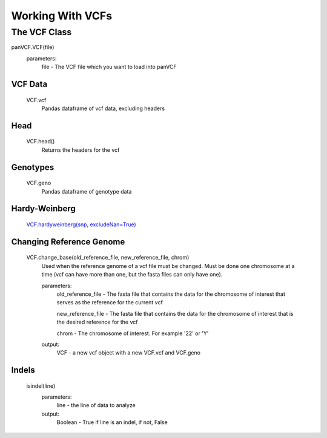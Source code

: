 *****************
Working With VCFs
*****************

The VCF Class
=============

panVCF.VCF(file)
    parameters:
        file - The VCF file which you want to load into panVCF

VCF Data
--------
    VCF.vcf
        Pandas dataframe of vcf data, excluding headers


Head
----
    VCF.head()
        Returns the headers for the vcf

Genotypes
---------
    VCF.geno
        Pandas dataframe of genotype data

Hardy-Weinberg
--------------
    `VCF.hardyweinberg(snp, excludeNan=True) <https://pyseq.readthedocs.org/en/latest/genotype.html#hardy-weinberg>`_

Changing Reference Genome
-------------------------
    VCF.change_base(old_reference_file, new_reference_file, chrom)
        Used when the reference genome of a vcf file must be changed. Must be done one chromosome at a time (vcf can have more than one, but the fasta files can only have one).
        
        parameters:
            old_reference_file - The fasta file that contains the data for the chromosome of interest that serves as the reference for the current vcf

            new_reference_file - The fasta file that contains the data for the chromosome of interest that is the desired reference for the vcf

            chrom - The chromosome of interest. For example '22' or 'Y'

        output:
            VCF - a new vcf object with a new VCF.vcf and VCF.geno

Indels
------
    isindel(line)
        parameters:
            line - the line of data to analyze
        output:
            Boolean - True if line is an indel, if not, False
